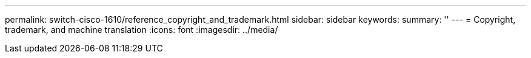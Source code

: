 ---
permalink: switch-cisco-1610/reference_copyright_and_trademark.html
sidebar: sidebar
keywords: 
summary: ''
---
= Copyright, trademark, and machine translation
:icons: font
:imagesdir: ../media/
